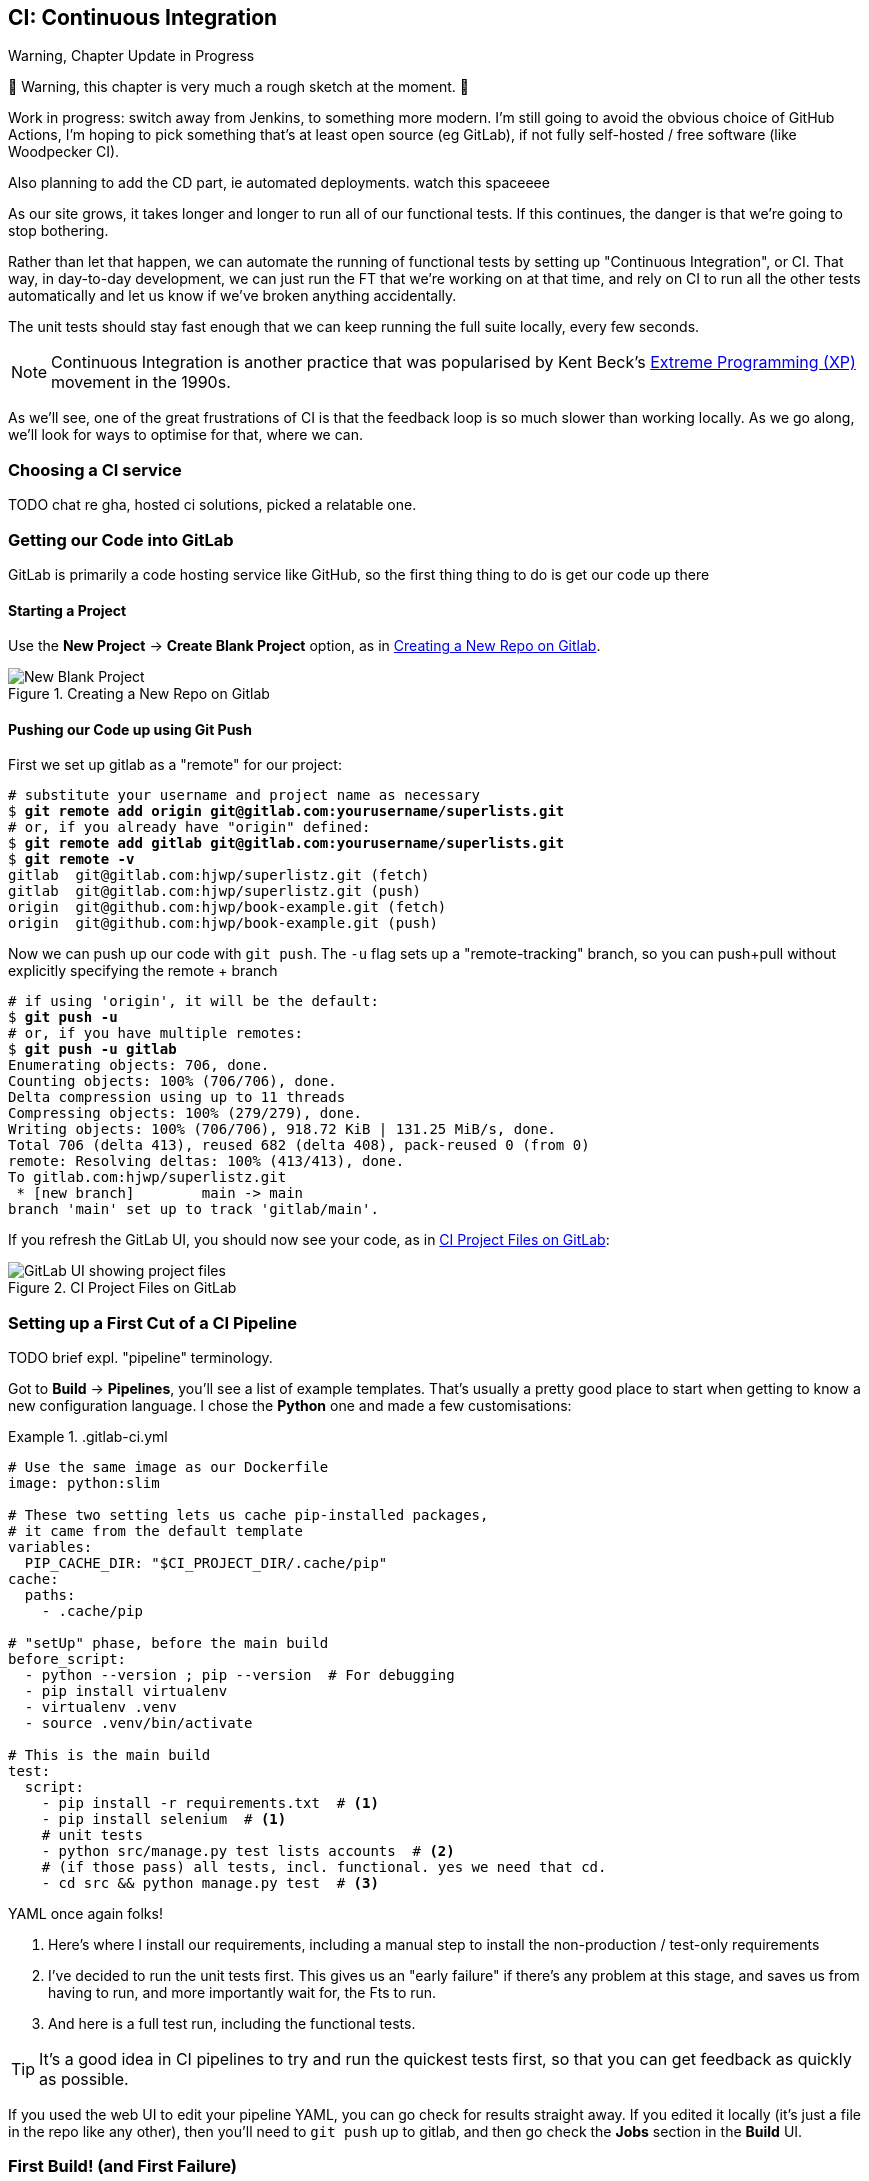 [[chapter_25_CI]]
== CI: Continuous Integration


.Warning, Chapter Update in Progress
*******************************************************************************
🚧 Warning, this chapter is very much a rough sketch at the moment. 🚧

Work in progress: switch away from Jenkins,
to something more modern.
I'm still going to avoid the obvious choice of GitHub Actions,
I'm hoping to pick something that's at least open source (eg GitLab),
if not fully self-hosted / free software (like Woodpecker CI).

Also planning to add the CD part, ie automated deployments.
watch this spaceeee

*******************************************************************************


((("Continuous Integration (CI)", id="CI24")))
((("Continuous Integration (CI)", "benefits of")))
As our site grows, it takes longer and longer to run all of our functional tests.
If this continues, the danger is that we're going to stop bothering.

Rather than let that happen, we can automate the running of functional tests
by setting up "Continuous Integration", or CI.
That way, in day-to-day development,
we can just run the FT that we're working on at that time,
and rely on CI to run all the other tests automatically
and let us know if we've broken anything accidentally.

The unit tests should stay fast enough that we can keep running
the full suite locally, every few seconds.

NOTE: Continuous Integration is another practice that was popularised by
    Kent Beck's
    https://martinfowler.com/bliki/ExtremeProgramming.html[Extreme Programming (XP)]
    movement in the 1990s.

As we'll see, one of the great frustrations of CI
is that the feedback loop is so much slower than working locally.
As we go along, we'll look for ways to optimise for that, where we can.

=== Choosing a CI service

((("Continuous Integration (CI)", "choosing a service")))
TODO chat re gha, hosted ci solutions, picked a relatable one.


=== Getting our Code into GitLab

GitLab is primarily a code hosting service like GitHub,
so the first thing thing to do is get our code up there


==== Starting a Project

Use the **New Project** -> **Create Blank Project** option, as in <<gitlab-new-blank-project>>.

.Creating a New Repo on Gitlab
[[gitlab-new-blank-project]]
image::images/gitlab_new_blank_project.png["New Blank Project"]


==== Pushing our Code up using Git Push

First we set up gitlab as a "remote" for our project:

[role="skipme"]
[subs="specialcharacters,quotes"]
----
# substitute your username and project name as necessary
$ *git remote add origin git@gitlab.com:yourusername/superlists.git*
# or, if you already have "origin" defined:
$ *git remote add gitlab git@gitlab.com:yourusername/superlists.git*
$ *git remote -v*
gitlab	git@gitlab.com:hjwp/superlistz.git (fetch)
gitlab	git@gitlab.com:hjwp/superlistz.git (push)
origin	git@github.com:hjwp/book-example.git (fetch)
origin	git@github.com:hjwp/book-example.git (push)
----

Now we can push up our code with `git push`.
The `-u` flag sets up a "remote-tracking" branch,
so you can push+pull without explicitly specifying the remote + branch

[role="skipme"]
[subs="specialcharacters,quotes"]
----
# if using 'origin', it will be the default:
$ *git push -u*
# or, if you have multiple remotes:
$ *git push -u gitlab*
Enumerating objects: 706, done.
Counting objects: 100% (706/706), done.
Delta compression using up to 11 threads
Compressing objects: 100% (279/279), done.
Writing objects: 100% (706/706), 918.72 KiB | 131.25 MiB/s, done.
Total 706 (delta 413), reused 682 (delta 408), pack-reused 0 (from 0)
remote: Resolving deltas: 100% (413/413), done.
To gitlab.com:hjwp/superlistz.git
 * [new branch]        main -> main
branch 'main' set up to track 'gitlab/main'.
----

If you refresh the GitLab UI, you should now see your code, as in <<gitlab_files_ui>>:

.CI Project Files on GitLab
[[gitlab_files_ui]]
image::images/gitlab_files_ui.png["GitLab UI showing project files"]


=== Setting up a First Cut of a CI Pipeline

TODO brief expl. "pipeline" terminology.


Got to **Build** -> **Pipelines**, you'll see a list of example templates.
That's usually a pretty good place to start
when getting to know a new configuration language.
I chose the **Python** one and made a few customisations:


[role="sourcecode"]
..gitlab-ci.yml
====
[source,yaml]
----
# Use the same image as our Dockerfile
image: python:slim

# These two setting lets us cache pip-installed packages,
# it came from the default template
variables:
  PIP_CACHE_DIR: "$CI_PROJECT_DIR/.cache/pip"
cache:
  paths:
    - .cache/pip

# "setUp" phase, before the main build
before_script:
  - python --version ; pip --version  # For debugging
  - pip install virtualenv
  - virtualenv .venv
  - source .venv/bin/activate

# This is the main build
test:
  script:
    - pip install -r requirements.txt  # <1>
    - pip install selenium  # <1>
    # unit tests
    - python src/manage.py test lists accounts  # <2>
    # (if those pass) all tests, incl. functional. yes we need that cd.
    - cd src && python manage.py test  # <3>

----
====

YAML once again folks!

<1> Here's where I install our requirements,
    including a manual step to install the non-production / test-only requirements

<2> I've decided to run the unit tests first.
    This gives us an "early failure" if  there's any problem at this stage,
    and saves us from having to run, and more importantly wait for, the Fts to run.

<3> And here is a full test run, including the functional tests.


TIP: It's a good idea in CI pipelines to try and run the quickest tests first,
    so that you can get feedback as quickly as possible.


If you used the web UI to edit your pipeline YAML,
you can go check for results straight away.
If you edited it locally (it's just a file in the repo like any other),
then you'll need to `git push` up to gitlab,
and then go check the **Jobs** section in the **Build** UI.



=== First Build!  (and First Failure)

// TODO: consider deliberately forgetting to pip install selenium

However you click through the UI and you should be able to find your way
to see the output of the build Job.


[role="skipme small-code"]
----
Running with gitlab-runner 17.7.0~pre.103.g896916a8 (896916a8)
  on green-1.saas-linux-small-amd64.runners-manager.gitlab.com/default
  JLgUopmM, system ID: s_deaa2ca09de7
Preparing the "docker+machine" executor 00:20
Using Docker executor with image python:latest ...
Pulling docker image python:latest ...
[...]
$ python src/manage.py test lists accounts
Creating test database for alias 'default'...
Found 55 test(s).
System check identified no issues (0 silenced).
................../builds/hjwp/book-example/.venv/lib/python3.13/site-packages/django/core/handlers/base.py:61: UserWarning: No directory at: /builds/hjwp/book-example/src/static/
  mw_instance = middleware(adapted_handler)
.....................................
 ---------------------------------------------------------------------
Ran 55 tests in 0.129s
OK
Destroying test database for alias 'default'...
$ cd src && python manage.py test
Creating test database for alias 'default'...
Found 63 test(s).
System check identified no issues (0 silenced).
......../builds/hjwp/book-example/.venv/lib/python3.13/site-packages/django/core/handlers/base.py:61: UserWarning: No directory at: /builds/hjwp/book-example/src/static/
  mw_instance = middleware(adapted_handler)
...............................................EEEEEEEE
======================================================================
ERROR: test_layout_and_styling (functional_tests.test_layout_and_styling.LayoutAndStylingTest.test_layout_and_styling)
 ---------------------------------------------------------------------
Traceback (most recent call last):
  File "/builds/hjwp/book-example/src/functional_tests/base.py", line 30, in setUp
    self.browser = webdriver.Firefox()
                   ~~~~~~~~~~~~~~~~~^^

[...]
selenium.common.exceptions.WebDriverException: Message: Process unexpectedly closed with status 255
 ---------------------------------------------------------------------
Ran 63 tests in 8.658s
FAILED (errors=8)

selenium.common.exceptions.WebDriverException: Message: Process unexpectedly closed with status 255
----

You can see we got through the unit tests,
and then in the full test run we have 8 errors out of 63 tests.
The FTs are all failing.

I'm "lucky" because I've done this sort of thing many times before,
so I know what to expect:  it's failing because Firefox isn't installed
in the image we're using.


Let's modify the `before_script` section of our file,

[role="sourcecode"]
..gitlab-ci.yml
====
[source,yaml]
  before_script:
    # install firefox
    - apt update -y && apt install -y firefox-esr  # <1>
    - python --version ; pip --version  # For debugging
    - pip install virtualenv
    - virtualenv .venv
    - source .venv/bin/activate
----
====

<1> We use the Debian Linux `apt` package manager to install Firefox.
    `firefox-esr` is the "extended support release",
    which is a more stable version of Firefox to test against.

If you run it again, and wait a bit, you'll see we get a slightly different failure:


[role="skipme small-code"]
----
$ apt-get update -y && apt-get install -y firefox-esr
Get:1 http://deb.debian.org/debian bookworm InRelease [151 kB]
Get:2 http://deb.debian.org/debian bookworm-updates InRelease [55.4 kB]
Get:3 http://deb.debian.org/debian-security bookworm-security InRelease [48.0 kB]
Get:4 http://deb.debian.org/debian bookworm/main amd64 Packages [8792 kB]
Get:5 http://deb.debian.org/debian bookworm-updates/main amd64 Packages [13.5 kB]
Get:6 http://deb.debian.org/debian-security bookworm-security/main amd64 Packages [245 kB]
Fetched 9305 kB in 1s (9127 kB/s)
Reading package lists...
Reading package lists...
Building dependency tree...
Reading state information...
[...]
The following NEW packages will be installed:
  adwaita-icon-theme alsa-topology-conf alsa-ucm-conf at-spi2-common
  at-spi2-core dbus dbus-bin dbus-daemon dbus-session-bus-common
  dbus-system-bus-common dbus-user-session dconf-gsettings-backend
  dconf-service dmsetup firefox-esr fontconfig fontconfig-config
[...]
Get:117 http://deb.debian.org/debian-security bookworm-security/main amd64
firefox-esr amd64 128.7.0esr-1~deb12u1 [69.8 MB]
[...]
Selecting previously unselected package firefox-esr.
Preparing to unpack .../105-firefox-esr_128.7.0esr-1~deb12u1_amd64.deb ...
Adding 'diversion of /usr/bin/firefox to /usr/bin/firefox.real by firefox-esr'
Unpacking firefox-esr (128.7.0esr-1~deb12u1) ...
[...]
Setting up firefox-esr (128.7.0esr-1~deb12u1) ...
update-alternatives: using /usr/bin/firefox-esr to provide
/usr/bin/x-www-browser (x-www-browser) in auto mode
[...]

ERROR: test_multiple_users_can_start_lists_at_different_urls
(functional_tests.test_simple_list_creation.NewVisitorTest.test_multiple_users_can_start_lists_at_different_urls)
 ---------------------------------------------------------------------
Traceback (most recent call last):
  File "/builds/hjwp/book-example/src/functional_tests/base.py", line 30, in setUp
    self.browser = webdriver.Firefox()
                   ~~~~~~~~~~~~~~~~~^^
[...]
selenium.common.exceptions.WebDriverException: Message: Process unexpectedly
closed with status 1
 ---------------------------------------------------------------------
Ran 63 tests in 3.654s
FAILED (errors=8)
----

We can see Firefox installing OK, but we still get an error.
This time it's exit code 1.


* TODO: write up a debugging session here.


The answer is that Firefox is crashing because it can't find a display.
Servers are "headless", meaning they don't have a screen.
Thankfully Firefox has a "headless' mode,
which we can enable by setting an environment variable.

[role="sourcecode"]
..gitlab-ci.yml
====
[source,yaml]
----
variables:
  PIP_CACHE_DIR: "$CI_PROJECT_DIR/.cache/pip"
  # make firefox run without a display
  MOZ_HEADLESS: "1"
----
====


=== A Common Bugbear: Flaky tests

The next error I saw was unexpected:

[role="skipme small-code"]
----
+ python manage.py test functional_tests
......F.
======================================================================
FAIL: test_can_start_a_todo_list
(functional_tests.test_simple_list_creation.NewVisitorTest)
 ---------------------------------------------------------------------
Traceback (most recent call last):
  File "...goat-book/functional_tests/test_simple_list_creation.py", line
38, in test_can_start_a_todo_list
    self.wait_for_row_in_list_table('2: Use peacock feathers to make a fly')
  File "...goat-book/functional_tests/base.py", line 51, in
wait_for_row_in_list_table
    raise e
  File "...goat-book/functional_tests/base.py", line 47, in
wait_for_row_in_list_table
    self.assertIn(row_text, [row.text for row in rows])
AssertionError: '2: Use peacock feathers to make a fly' not found in ['1: Buy
peacock feathers']
 ---------------------------------------------------------------------
----


You might not see this error,
but it's common for the switch to CI to flush out some "flaky" tests,
things that will fail intermittently.
In CI a common cause is the "noisy neighbour" problem,
where the CI server might be much slower than your own machine,
thus flushing out some race conditions, or in this case,
just randomly hanging for a few seconds, taking us past the default timeout.


Let's give ourselves some tools to help debug though.


=== Taking Screenshots

((("Continuous Integration (CI)", "screenshots", id="CIscreen24")))
((("screenshots", id="screen24")))
((("debugging", "screenshots for", id="DBscreen24")))
To be able to debug unexpected failures that happen on a remote server,
it would be good to see a picture of the screen at the moment of the failure,
and maybe also a dump of the HTML of the page.

We can do that using some custom logic in our FT class `tearDown`.
We'll need to do a bit of introspection of `unittest` internals,
a private attribute called `._outcome`,
but this will work:

[role="sourcecode"]
.src/functional_tests/base.py (ch23l006)
====
[source,python]
----
import os
import time
from datetime import datetime
from pathlib import Path
[...]
MAX_WAIT = 5

SCREEN_DUMP_LOCATION = Path(__file__).absolute().parent / "screendumps"
[...]

    def tearDown(self):
        if self._test_has_failed():
            if not SCREEN_DUMP_LOCATION.exists():
                SCREEN_DUMP_LOCATION.mkdir(parents=True)
            self.take_screenshot()
            self.dump_html()
        self.browser.quit()
        super().tearDown()

    def _test_has_failed(self):
        # slightly obscure but couldn't find a better way!
        return self._outcome.result.failures or self._outcome.result.errors
----
====


We first create a directory for our screenshots if necessary.
Then we iterate through all the open browser tabs and pages,
and use a Selenium methods, `get_screenshot_as_file()`
and the attribute `browser.page_source`,
for our image and HTML dumps, respectively:

[role="sourcecode"]
.src/functional_tests/base.py (ch23l007)
====
[source,python]
----
    def take_screenshot(self):
        path = SCREEN_DUMP_LOCATION / self._get_filename("png")
        print("screenshotting to", path)
        self.browser.get_screenshot_as_file(str(path))

    def dump_html(self):
        path = SCREEN_DUMP_LOCATION / self._get_filename("html")
        print("dumping page HTML to", path)
        path.write_text(self.browser.page_source)
----
====


And finally here's a way of generating a unique filename identifier,
which includes the name of the test and its class, as well as a timestamp:

[role="sourcecode small-code"]
.src/functional_tests/base.py (ch23l008)
====
[source,python]
----
    def _get_filename(self, extension):
        timestamp = datetime.now().isoformat().replace(":", ".")[:19]
        return (
            f"{self.__class__.__name__}.{self._testMethodName}-{timestamp}.{extension}"
        )
----
====

You can test this first locally by deliberately breaking one of the tests,
with a `self.fail()` for example, and you'll see something like this:

[role="dofirst-ch21l009"]
----
[...]
.Fscreenshotting to ...goat-book/src/functional_tests/screendumps/MyListsTest.t
est_logged_in_users_lists_are_saved_as_my_lists-[...]
dumping page HTML to ...goat-book/src/functional_tests/screendumps/MyListsTest.
test_logged_in_users_lists_are_saved_as_my_lists-[...]
----


=== Saving Build Outputs (or Debug Files) as Artifacts

We also need to tell gitlab to "save" these files
for us to be able to actually look at them
This is called "artifacts":

[role="sourcecode"]
..gitlab-ci.yml
====
[source,yaml]
----
test:
  [...]

  script:
    [...]

  artifacts: # <1>
    when: always  # <2>
    paths: # <1>
      - src/functional_tests/screendumps/
----
====

<1> `artifacts` is the name of the key,
    and the `paths` argument is fairly self-explanatory.
    You can use wildcards here,
    more info in the https://docs.gitlab.com/ci/jobs/job_artifacts/[GitLab docs].

<2> One thing the docs _didn't_ make obvious is that you need `when: always`
    because otherwise it won't save artifacts for failed jobs.
    That was annoyingly hard to figure out!


////
Revert the `self.fail()`, then commit and push:

[role="dofirst-ch21l010"]
[subs="specialcharacters,quotes"]
----
$ *git diff*  # changes in base.py
$ *echo "src/functional_tests/screendumps" >> .gitignore*
$ *git commit -am "add screenshot on failure to FT runner"*
$ *git push*
----
////

In any case that should work.
If you commit the code and then push it back to Gitlab,
we should be able to see a new build job.

In its output, we'll see the screenshots and html dumps being saved:


[role="skipme small-code"]
----
screendumps/LoginTest.test_can_get_email_link_to_log_in-window0-2014-01-22T17.45.12.html
Fscreenshotting to /builds/hjwp/book-example/src/functional_tests/screendumps/NewVisitorTest.test_can_start_a_todo_list-2025-02-17T17.51.01.png
dumping page HTML to /builds/hjwp/book-example/src/functional_tests/screendumps/NewVisitorTest.test_can_start_a_todo_list-2025-02-17T17.51.01.html
Not Found: /favicon.ico
.screenshotting to /builds/hjwp/book-example/src/functional_tests/screendumps/NewVisitorTest.test_multiple_users_can_start_lists_at_different_urls-2025-02-17T17.51.06.png
dumping page HTML to /builds/hjwp/book-example/src/functional_tests/screendumps/NewVisitorTest.test_multiple_users_can_start_lists_at_different_urls-2025-02-17T17.51.06.html
======================================================================
FAIL: test_can_start_a_todo_list (functional_tests.test_simple_list_creation.NewVisitorTest.test_can_start_a_todo_list)
[...]
----


And to the right some new UI options appear to **Browse** the artifacts,
as in <<gitlab_ui_for_browse_artifacts>>.

.Artifacts Appear on the Right of the Build Job
[[gitlab_ui_for_browse_artifacts]]
image::images/gitlab_ui_for_browse_artifacts.png["GitLab UI tab showing the option to browse artifacts"]


And if you navigate through, you'll see something like <<gitlab_ui_show_screenshot>>:

.Our Screenshot in the GitLab UI, Looking Unremarkable
[[gitlab_ui_show_screenshot]]
image::images/gitlab_ui_show_screenshot.png["GitLab UI showing a normal-looking screenshot of the site"]



=== If in Doubt, Try Bumping the Timeout!

((("", startref="CIscreen24")))
((("", startref="screen24")))
((("", startref="DBscreen24")))
((("Continuous Integration (CI)", "timeout bumping")))
((("CI", "timeout bumping")))
Hm.  No obvious clues there.
Well, when in doubt, bump the timeout, as the old adage goes:

[role="sourcecode skipme"]
.src/functional_tests/base.py
====
[source,python]
----
MAX_WAIT = 10
----
====

Then we can rerun the build by pushing, and confirm it now works,


=== A Successful Python Test Run

At this point we should get a working pipeline, <<gitlab_pipeline_success>>:

.A Successful GitLab Pipeline
[[gitlab_pipeline_success]]
image::images/gitlab_pipeline_success.png["GitLab UI showing a successful pipeline run"]




=== Running Our JavaScript Tests in CI

((("Continuous Integration (CI)", "QUnit JavaScript tests", id="CIjs5")))
((("JavaScript testing", "in CI", secondary-sortas="CI", id="JSCI")))
There's a set of tests we almost forgot--the JavaScript tests.
Currently our "test runner" is an actual web browser.q
To get them running in CI, we need a command-line test runner.

* TODO: npm-browser-runner


==== Installing node

It's time to stop pretending we're not in the JavaScript game.
We're doing web development.  That means we do JavaScript.
That means we're going to end up with node.js on our computers.
It's just the way it has to be.

Follow the instructions on the http://nodejs.org/[node.js homepage].
There are installers for Windows and Mac,
and repositories for popular Linux distros.

* TODO: mention nvm


==== Adding A Build Steps for Js

* TODO


((("", startref="CIjs5")))
((("", startref="JSCI")))






=== Tests now pass

And there we are!  A complete CI build featuring all of our tests!



* TODO screenshot

Nice to know that, no matter how lazy I get
about running the full test suite on my own machine, the CI server will catch me.
Another one of the Testing Goat's agents in cyberspace, watching over us...


But, to really finish this off, you should really take a look at <<appendix_CD>>.

I've moved it to an appendix tho, cos it's so gitlab-heavy.



=== Alternatives: Woodpecker and Forgejo

you need your own server for these.
i managed to get forgejo up and running in about 40 minutes.

be careful with security!
these things tend to assume you're on a private network,
or that your code is entirely public.

eg: in forgejo to avoid letting the whole internet sign up and rootle around in your ci (not that anyone would care, really, but, you know)

[role="skipme"]
----
DISABLE_REGISTRATION: true
----


In any case, onto our last chapter!

.Best Practices for CI (including Selenium Tips)
*******************************************************************************

Set up CI as soon as possible for your project::
    As soon as your functional tests take more than a few seconds to run,
    you'll find yourself avoiding running them all.
    Give this job to a CI server,
    to make sure that all your tests are getting run somewhere.
    ((("Selenium", "best CI practices")))
    ((("Continuous Integration (CI)", "tips")))

Optimise for fast feedback::
    CI feedback loops can be frustratingly slow.
    Optimising things to get results quicker is worth the effort.

Set up screenshots and HTML dumps for failures::
    Debugging test failures is easier if you can see what the page looked
    like when the failure occurred.  This is particularly useful for debugging
    CI failures, but it's also very useful for tests that you run locally.
    ((("screenshots")))
    ((("debugging", "screenshots for")))
    ((("HTML", "screenshot dumps")))

Be prepared to bump your timeouts::
    A CI server may not be as speedy as your laptop,
    especially if it's under load, running multiple tests at the same time.
    Be prepared to be even more generous with your timeouts,
    in order to minimise the chance of random failures.
    ((("Flaky tests")))

Take the next step, CD (Continuous Delivery)::
    Once we're running tests automatically,
    we can take the next step which is to automated our deployments
    (when the tests pass). See <<appendix_CD>> for a worked example.
    ((("Continuous Delivery (CD)")))

*******************************************************************************

